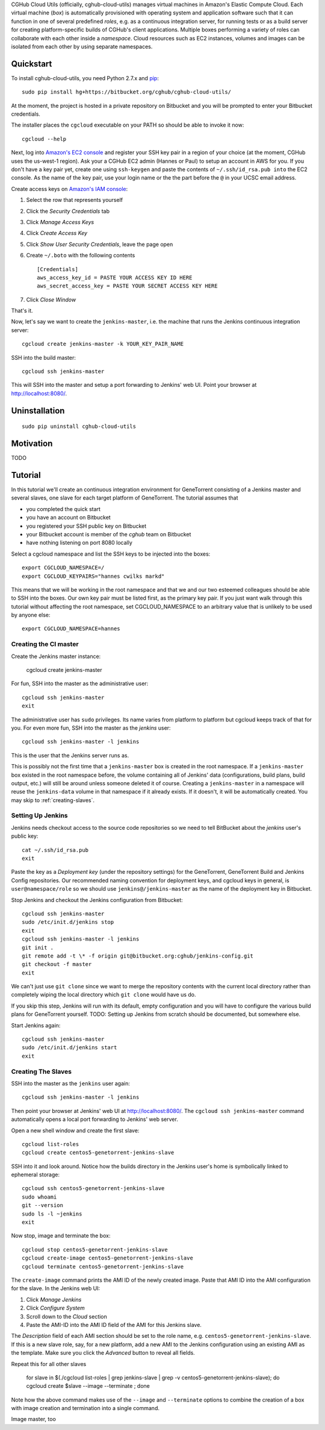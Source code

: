 CGHub Cloud Utils (officially, cghub-cloud-utils) manages virtual machines in Amazon's Elastic
Compute Cloud. Each virtual machine (*box*) is automatically provisioned with operating system and
application software such that it can function in one of several predefined *roles*, e.g. as a
continuous integration server, for running tests or as a build server for creating
platform-specific builds of CGHub's client applications. Multiple boxes performing a variety of
roles can collaborate with each other inside a *namespace*. Cloud resources such as EC2
instances, volumes and images can be isolated from each other by using separate namespaces.

Quickstart
==========

To install cghub-cloud-utils, you need Python 2.7.x and `pip <http://www.pip-installer.org/en/latest/installing.html#installing-globally>`_::

   sudo pip install hg+https://bitbucket.org/cghub/cghub-cloud-utils/

At the moment, the project is hosted in a private repository on Bitbucket and you will be prompted
to enter your Bitbucket credentials.

The installer places the ``cgcloud`` executable on your PATH so should be able to invoke it now::

   cgcloud --help

Next, log into `Amazon's EC2 console
<https://console.aws.amazon.com/ec2/home?region=us-west-1#s=KeyPairs>`_ and register your SSH key
pair in a region of your choice (at the moment, CGHub uses the us-west-1 region). Ask your a CGHub
EC2 admin (Hannes or Paul) to setup an account in AWS for you. If you don't have a key pair yet,
create one using ``ssh-keygen`` and paste the contents of ``~/.ssh/id_rsa.pub into`` the EC2
console. As the name of the key pair, use your login name or the the part before the ``@`` in your
UCSC email address.

Create access keys on `Amazon's IAM console <https://console.aws.amazon.com/iam/home?#users>`_:

1. Select the row that represents yourself
2. Click the *Security Credentials* tab
3. Click *Manage Access Keys*
4. Click *Create Access Key*
5. Click *Show User Security Credentials*, leave the page open
6. Create ``~/.boto`` with the following contents

   ::

      [Credentials]
      aws_access_key_id = PASTE YOUR ACCESS KEY ID HERE
      aws_secret_access_key = PASTE YOUR SECRET ACCESS KEY HERE

7. Click *Close Window*

That's it.

Now, let's say we want to create the ``jenkins-master``, i.e. the machine that runs the
Jenkins continuous integration server::

   cgcloud create jenkins-master -k YOUR_KEY_PAIR_NAME

SSH into the build master::

   cgcloud ssh jenkins-master
   
This will SSH into the master and setup a port forwarding to Jenkins' web UI. Point your
browser at http://localhost:8080/.

Uninstallation
==============

::

    sudo pip uninstall cghub-cloud-utils

Motivation
==========

TODO

Tutorial
========

In this tutorial we'll create an continuous integration environment for GeneTorrent consisting of a Jenkins master and several slaves, one slave for each target platform of GeneTorrent. The tutorial assumes that 

* you completed the quick start
* you have an account on Bitbucket
* you registered your SSH public key on Bitbucket
* your Bitbucket account is member of the *cghub* team on Bitbucket
* have nothing listening on port 8080 locally

Select a cgcloud namespace and list the SSH keys to be injected into the boxes::

   export CGCLOUD_NAMESPACE=/
   export CGCLOUD_KEYPAIRS="hannes cwilks markd"

This means that we will be working in the root namespace and that we and our two esteemed colleagues should be able to SSH into the boxes. Our own key pair must be listed first, as the primary key pair. If you just want walk through this tutorial without affecting the root namespace, set CGCLOUD_NAMESPACE to an arbitrary value that is unlikely to be used by anyone else::

   export CGCLOUD_NAMESPACE=hannes

Creating the CI master
----------------------

Create the Jenkins master instance:

   cgcloud create jenkins-master
   
For fun, SSH into the master as the administrative user::

   cgcloud ssh jenkins-master
   exit
   
The administrative user has ``sudo`` privileges. Its name varies from platform to platform but cgcloud keeps track of that for you. For even more fun, SSH into the master as the *jenkins* user::

   cgcloud ssh jenkins-master -l jenkins
   
This is the user that the Jenkins server runs as. 

This is possibly not the first time that a ``jenkins-master`` box is created in the root namespace. If a ``jenkins-master`` box existed in the root namespace before, the volume containing all of Jenkins' data (configurations, build plans, build output, etc.) will still be around unless someone deleted it of course. Creating a ``jenkins-master`` in a namespace will reuse the ``jenkins-data`` volume in that namespace if it already exists. If it doesn't, it will be automatically created. You may skip to :ref:`creating-slaves`.

Setting Up Jenkins
------------------

Jenkins needs checkout access to the source code repositories so we need to tell BitBucket about the *jenkins* user's public key::

   cat ~/.ssh/id_rsa.pub
   exit
   
Paste the key as a *Deployment key* (under the repository settings) for the GeneTorrent, GeneTorrent Build and Jenkins Config repositories. Our recommended naming convention for deployment keys, and cgcloud keys in general, is ``user@namespace/role`` so we should use ``jenkins@/jenkins-master`` as the name of the deployment key in Bitbucket.

Stop Jenkins and checkout the Jenkins configuration from Bitbucket::

   cgcloud ssh jenkins-master
   sudo /etc/init.d/jenkins stop
   exit
   cgcloud ssh jenkins-master -l jenkins
   git init .
   git remote add -t \* -f origin git@bitbucket.org:cghub/jenkins-config.git
   git checkout -f master
   exit

We can't just use ``git clone`` since we want to merge the repository contents with the current local directory rather than completely wiping the local directory which ``git clone`` would have us do.

If you skip this step, Jenkins will run with its default, empty configuration and you will have to configure the various build plans for GeneTorrent yourself. TODO: Setting up Jenkins from scratch should be documented, but somewhere else.

Start Jenkins again::

   cgcloud ssh jenkins-master
   sudo /etc/init.d/jenkins start
   exit

.. _creating-slaves:

Creating The Slaves
-------------------

SSH into the master as the ``jenkins`` user again::

   cgcloud ssh jenkins-master -l jenkins
   
Then point your browser at Jenkins' web UI at http://localhost:8080/. The ``cgcloud ssh jenkins-master`` command automatically opens a local port forwarding to Jenkins' web server.

Open a new shell window and create the first slave::

   cgcloud list-roles
   cgcloud create centos5-genetorrent-jenkins-slave
   
SSH into it and look around. Notice how the builds directory in the Jenkins user's home is symbolically linked to ephemeral storage::

   cgcloud ssh centos5-genetorrent-jenkins-slave
   sudo whoami
   git --version
   sudo ls -l ~jenkins
   exit

Now stop, image and terminate the box::

   cgcloud stop centos5-genetorrent-jenkins-slave
   cgcloud create-image centos5-genetorrent-jenkins-slave
   cgcloud terminate centos5-genetorrent-jenkins-slave

The ``create-image`` command prints the AMI ID of the newly created image. Paste that AMI ID into the AMI configuration for the slave. In the Jenkins web UI:

1. Click *Manage Jenkins*
2. Click *Configure System*
3. Scroll down to the *Cloud* section
4. Paste the AMI-ID into the AMI ID field of the AMI for this Jenkins slave. 

The *Description* field of each AMI section should be set to the role name, e.g. ``centos5-genetorrent-jenkins-slave``. If this is a new slave role, say, for a new platform, add a new AMI to the Jenkins configuration using an existing AMI as the template. Make sure you click the *Advanced* button to reveal all fields.

Repeat this for all other slaves

   for slave in $(./cgcloud list-roles | grep jenkins-slave | grep -v centos5-genetorrent-jenkins-slave); do cgcloud create $slave --image --terminate ; done

Note how the above command makes use of the ``--image`` and ``--terminate`` options to combine the creation of a box with image creation and termination into a single command.



Image master, too

